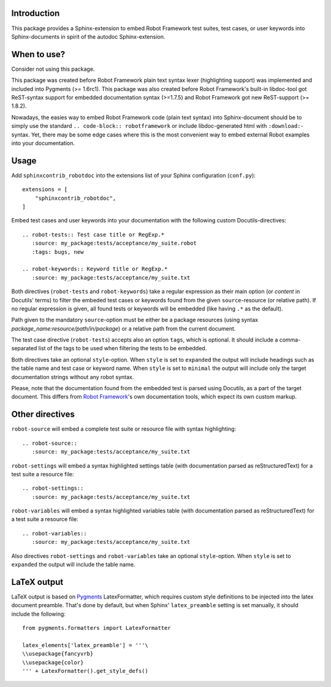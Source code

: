 Introduction
------------

This package provides a Sphinx-extension to embed Robot Framework test suites,
test cases, or user keywords into Sphinx-documents in spirit of the autodoc
Sphinx-extension.


When to use?
------------

Consider not using this package.

This package was created before Robot Framework plain text syntax lexer
(highlighting support) was implemented and included into Pygments (>= 1.6rc1).
This package was also created before Robot Framework's built-in libdoc-tool got
ReST-syntax support for embedded documentation syntax (>=1.7.5) and Robot
Framework got new ReST-support (>= 1.8.2).

Nowadays, the easies way to embed Robot Framework code (plain text syntax) into
Sphinx-document should be to simply use the standard ``.. code-block::
robotframework`` or include libdoc-generated html with ``:download:``-syntax.
Yet, there may be some edge cases where this is the most convenient way to
embed external Robot examples into your documentation.


Usage
-----

Add ``sphinxcontrib_robotdoc`` into the extensions list of your Sphinx
configuration (``conf.py``)::

    extensions = [
        "sphinxcontrib_robotdoc",
    ]

Embed test cases and user keywords into your documentation with the
following custom Docutils-directives::

    .. robot-tests:: Test case title or RegExp.*
       :source: my_package:tests/acceptance/my_suite.robot
       :tags: bugs, new

    .. robot-keywords:: Keyword title or RegExp.*
       :source: my_package:tests/acceptance/my_suite.txt

Both directives (``robot-tests`` and ``robot-keywords``) take a regular
expression as their main option (or *content* in Docutils' terms) to filter the
embeded test cases or keywords found from the given ``source``-resource (or
relative path). If no regular expression is given, all found tests or keywords
will be embedded (like having ``.*`` as the default).

Path given to the mandatory ``source``-option must be either be a package
resources (using syntax *package_name:resource/path/in/package*) or a relative
path from the current document.

The test case directive (``robot-tests``) accepts also an option ``tags``,
which is optional. It should include a comma-separated list of the tags to be
used when filtering the tests to be embedded.

Both directives take an optional ``style``-option. When ``style`` is set
to ``expanded`` the output will include headings such as the table name and
test case or keyword name. When ``style`` is set to ``minimal`` the output
will include only the target documentation strings without any robot syntax.

Please, note that the documentation found from the embedded test is parsed
using Docutils, as a part of the target document. This differs from `Robot
Framework`_'s own documentation tools, which expect its own custom markup.

.. _Robot Framework: http://pypi.python.org/pypi/robotframework


Other directives
----------------

``robot-source`` will embed a complete test suite or resource file with
syntax highlighting::

    .. robot-source::
       :source: my_package:tests/acceptance/my_suite.txt

``robot-settings`` will embed a syntax highlighted settings table (with
documentation parsed as reStructuredText) for a test suite a resource file::

    .. robot-settings::
       :source: my_package:tests/acceptance/my_suite.txt

``robot-variables`` will embed a syntax highlighted variables table (with
documentation parsed as reStructuredText) for a test suite a resource file::

    .. robot-variables::
       :source: my_package:tests/acceptance/my_suite.txt

Also directives ``robot-settings`` and ``robot-variables`` take an optional
``style``-option. When ``style`` is set to ``expanded`` the output will
include the table name.


LaTeX output
------------

LaTeX output is based on Pygments_ LatexFormatter, which requires custom
style definitions to be injected into the latex document preamble. That's done
by default, but when Sphinx' ``latex_preamble`` setting is set manually, it
should include the following::

   from pygments.formatters import LatexFormatter

   latex_elements['latex_preamble'] = '''\
   \\usepackage{fancyvrb}
   \\usepackage{color}
   ''' + LatexFormatter().get_style_defs()

.. _Pygments: https://pygments.org/

